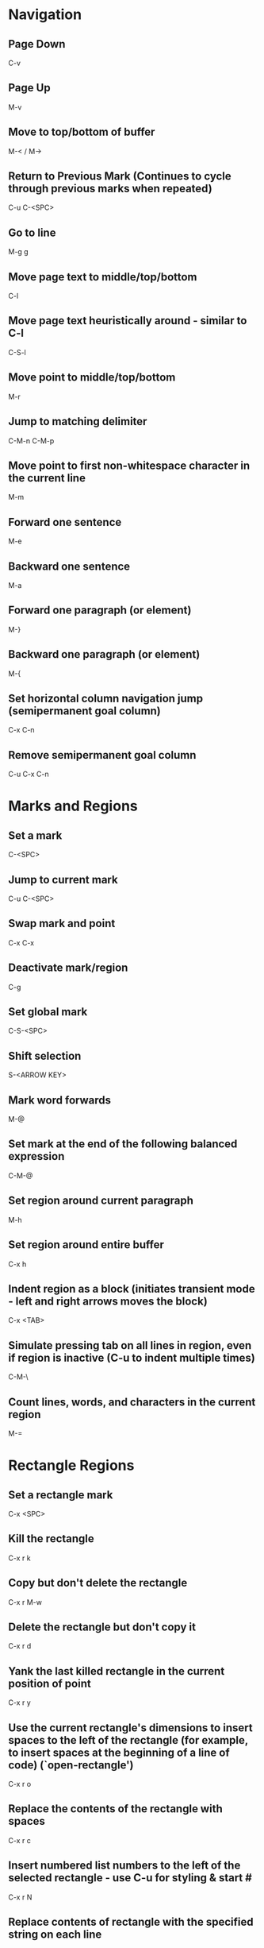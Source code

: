 * Navigation

** Page Down
   C-v

** Page Up
   M-v

** Move to top/bottom of buffer
   M-< / M->

** Return to Previous Mark (Continues to cycle through previous marks when repeated)
   C-u C-<SPC>

** Go to line
   M-g g

** Move page text to middle/top/bottom
   C-l

** Move page text heuristically around - similar to C-l
   C-S-l

** Move point to middle/top/bottom
   M-r

** Jump to matching delimiter
   C-M-n
   C-M-p

** Move point to first non-whitespace character in the current line
   M-m

** Forward one sentence
   M-e

** Backward one sentence
   M-a

** Forward one paragraph (or element)
   M-}

** Backward one paragraph (or element)
   M-{

** Set horizontal column navigation jump (semipermanent goal column)
   C-x C-n

** Remove semipermanent goal column
   C-u C-x C-n


* Marks and Regions

** Set a mark
   C-<SPC>

** Jump to current mark
   C-u C-<SPC>

** Swap mark and point
   C-x C-x

** Deactivate mark/region
   C-g

** Set global mark
   C-S-<SPC>

** Shift selection
   S-<ARROW KEY>

** Mark word forwards
   M-@

** Set mark at the end of the following balanced expression
   C-M-@

** Set region around current paragraph
   M-h

** Set region around entire buffer
   C-x h

** Indent region as a block (initiates transient mode - left and right arrows moves the block)
   C-x <TAB>

** Simulate pressing tab on all lines in region, even if region is inactive (C-u to indent multiple times)
   C-M-\

** Count lines, words, and characters in the current region
	 M-=


* Rectangle Regions

** Set a rectangle mark
   C-x <SPC>

** Kill the rectangle
   C-x r k

** Copy but don't delete the rectangle
   C-x r M-w

** Delete the rectangle but don't copy it
   C-x r d

** Yank the last killed rectangle in the current position of point
   C-x r y

** Use the current rectangle's dimensions to insert spaces to the left of the rectangle (for example, to insert spaces at the beginning of a line of code) (`open-rectangle')
   C-x r o

** Replace the contents of the rectangle with spaces
   C-x r c

** Insert numbered list numbers to the left of the selected rectangle - use C-u for styling & start #
   C-x r N

** Replace contents of rectangle with the specified string on each line
   C-x r t STRING <RET>


* Clipboard

** Cut all text between pointer and mark
   C-w

** Kill backward to the beginning of the previous word
   M-<DEL>

** Kill forward to the end of the next word
   M-d

** Add region to kill ring, but don't delete it
   M-w

** Kill to end of line
   C-k

** Kill to beginning of line
   M-0 C-k

** Kill through the next occurrence of a character
   M-z CHAR

** Kill to end of sentence
   M-k

** Kill to beginning of sentence
   C-x <DEL>

** After yanking, cycle through the kill ring the text just pasted
   M-y

** Append the next kill command to the previous one
   C-M-w


* Registers

** Store position of point and current buffer in register R (R is any character or number)
   C-x r <SPC> R

** Jump to register R
   C-x r j R

** Copy region into register R (C-u to also delete the region)
   C-x r s R

** Copy the region-rectangle into register R (C-u to also delete rectangle)
   C-x r r R

** Insert content from register R (C-u to place point after inserted text and mark at beginning)
   C-x r i R

** Append or prepend contents of region to register R
   M-x append-to-register <RET> R
   M-x prepend-to-register <RET> R

** Save the state of all windows in the current frame to register R
   C-x r w R

** Save the state of all windows and frames to register R
   C-x r f R

** Restore window/frame configuration from register R (Same as jump to stored cursor position) (C-u to delete existing frames/windows)
   C-x r j R

** Store a number into register R (Used for incrementing numbers during macro execution) (NUMBER is optional - defaults to 0)
   C-u NUMBER C-x r n R

** Increment the contents of register R by NUMBER amount (NUMBER is optional - defaults to 1)
   C-u NUMBER C-x r + R


* Bookmarks

** Add bookmark named current filename
   C-x r m <RET>

** List all bookmarks
   C-x r l

** Jump to the bookmark named BOOKMARK
   C-x r b BOOKMARK <RET>

** Review bookmark commands
   C-x r l C-h m

** Saves current position of all default bookmarks (Needed if opening a different emacs session)
   M-x bookmark-save

** Save and load context specific bookmark files
   M-x bookmark write <RET> FILENAME <RET>
   M-x bookmark load <RET> FILENAME <RET>


* Search and Replace

** Search
   C-s (also search again for the last serch term - regex included)

** Reverse Search
   C-r

** Search and Replace (C-u to go backwards)
   M-%

** Edit current search term (M-f when finished)
   M-e

** Regex search
   C-M-s
   C-M-r

** Cycle through previous searches
   M-n
   M-p

** Find all instances of a search and list them by lines (visit line with <RET> - press e to edit lines & C-c C-c to return again)
   M-s o
   M-x occur
   M-x multi-occur (for multiple buffers)

** Count the occurances of a regex
   M-x how-many

** Search for a newline
   C-j

** Append the word following point to the current search
   C-w

** Append the rest of the line following point to the current search (converts to lower to remain case insensitive)
   M-s C-e

** Search for variable or function name (also works after entering incremental search & toggles)
   M-s _

** Search for variable or function name at point
   M-s .

** Search for words ignoring spaces and punctuation
   M-s w

** Delete lines which match regex
   M-x flush-lines
   M-x keep-lines (the opposite)


* Undo/Redo

** Undo
   C-/

** Undo changes within region
   C-u C-/


* Macros

** Execute a command multiple times
   C-u command

** Execute the same keystroke multiple times (for example add 40 dashes)
   M-4 0 -

** Start Recording Macro
   f3
   C-x (

** Stop Recording Macro
   f4
   C-x )

** Play Macro
   f4
   C-x e (during macro definition, this exits the definition and executes it immediately - subsequent e strokes each execute the macro again)

** Play Macro Until No More
   C-u 0 C-x e

** Execute macro and append additional keystrokes
   C-u f3

** Do not execute macro - only append additional keystrokes
   C-u C-u f3

** Edit the last defined macro
   C-x C-k C-e

** Edit the currently selected macro step by step (There are a ton of additional command insertion and replacement commands - see manual)
   C-x C-k <SPC>

** Cycle to next defined macro in ring (chains with the next two commands)
   C-x C-k C-n

** Cycle to previous defined macro in ring (chains)
   C-x C-k C-p

** Execute current head of the defined macro ring (Chains with the previous two commands)
   C-x C-k C-k

** Name the head of the macro ring
   C-x C-k n

** Edit a previously named/command-assigned macro
   C-x C-k e NAME <RET>
   C-x C-k e COMMAND

** Assign most recently defined macro a meta command
   C-x C-k n

** Assign most recently defined macro control command
   C-x C-k b (recommended C-x C-k [0-9A-Z]

** Insert macro counter into buffer and increment
   C-x C-k C-i
   f3 (while recording)

** Set macro counter
   C-x C-k C-c

** Specify format for inserting the macro counter
   C-x C-k C-f

** Add arbitrary number to the macro counter
   C-u # C-x C-k C-a (C-u value is optional - if blank the last macro counter inserted is substituted)

** At any point during the recording of a macro, set a breakpoint
   C-x q (upon execution, C-r enters recursive editing - resume with C-M-c) (C-u enters recursive ediding during the recording process as well)

** Execute macro on all lines in a region
   C-x C-k r

** Store macro in register R
   C-x C-k x R

** Execute macro stored in register R (Same as jump to position)
   C-x r j R

** Save macro to file (and M-x load-file later)
   M-x insert-kbd-macro <RET> MACRONAME <RET>


* Frames/Windows/Buffers

** Remove all windows but this one
   C-x 1

** Remove all windows but the next one
	 C-x 0

** Close a Buffer
   C-x k

** Switch to a Buffer
   C-x b

** Split vertically (C-u to specify column width - negative for right column)
   C-x 3

** Split horizontally (C-u to specify number of lines - negative for upper row)
   C-x 2

** Switch to a split (C-u to move more than one - includes minibuffer)
   C-x o

** Close a split window
	 M-x delete-window

** Navigate to previously viewed buffer
   C-x <LEFT>/<RIGHT>

** Delete selected window and kill its buffer
   C-x 4 0

** Delete all buffers and windows
	 M-x clear-desktop

** Resizing Windows

*** Increase width
    C-x }

*** Decrease width
    C-x {

*** Increase height (C-u with a negative argument shrinks it instead)
    C-x ^

*** Make all windows the same height (`malance-windows')
    C-x +

*** Shrink this window if its buffer doesn't need so many lines
    C-x -

** Toggle current buffer to read only
   C-x C-q

** Display all buffers (C-u to only display visited files)
   C-x C-b

** Take the current buffer and clone it to a different buffer with its own name, point, narrowing, markers, major modes, and local variables (C-u to prompt for a name for it)
   M-x clone-indirect-buffer

** Select a buffer and split into a new window (default horizontal/vertical)
   C-x 4 b BUFFER <RET>

** Select a buffer and split into a new frame (frames seem to be gui only)
   C-x 5 b BUFFER <RET>

** Delete frame
   C-x 5 0

** Create new frame and switch to it (in terminal mode, all buffers seem to be available from all frames - the only benefit it seems to have is arrangement of buffers)
   C-x 5 2

** Switch to a frame
   C-x 5 o

** Add current buffer to the end of another buffer
   M-x append-to-buffer

** Insert contents of a buffer at point
   M-x insert-buffer

** Rename a buffer to make room for a new default buffer of the same type, such as `*shell*'
   M-x rename-buffer
   M-x rename-uniquely

** Open a menu to selectively remove buffers (tons of commands in this mode - see 19.5 Buffers)
   M-x buffer-menu

** Close all open buffers which have had no changes made to them
   M-x clean-buffer-list

** Prompt to close each buffer one at a time
   M-x kill-some-buffers


* Minibuffers

** Scroll the content (such as in the help context)
   C-M-v
   M-<PageUp>/<M-PageDown>

** Enter a minibuffer to navigate through the items with the arrow keys
   M-v


* Narrowing

** Narrow down to content between point and mark
   C-x n n

** Widen to entire buffer again
   C-x n w

** Narrow down to current page
   C-x n p

** Narrow down to current defun
   C-x n d


* Editing

** Swap two lines
   C-x C-t

** Swap two surrounding words and move forward one
   M-t

** Swap two surrounding sexpressions and move forward one
	 C-M-t

** Swap two surrounding characters and move forward one
   C-t

** Insert newline on the next line and keep point where it is
   C-o

** Insert newline without indentation
   C-j

** Insert a literal tab character
   C-q <TAB>

** Remove all but one of many consecutive newlines
   C-x C-o

** Remove all whitespace around point and replace it with a single space
   M-<SPC>

** Remove all whitespace around point
   M-\

** Join current line with previous line excluding tabulation and newline
   M-^

** Complete the word before point using words in the current buffer (cycles matching words) (C-u to search forward)
	 M-/

** Complete the word before point using a compilation of all of the matches found in the current buffer
	 C-M-/

** Convert all spaces to tabs
   M-x tabify

** Insert Unicode Character
   C-x 8 <RET> NAME OF UNICODE CHARACTER (autocompletes) <RET>

** Show information about character at point including cursor position and character encoding (C-u for even more information)
   C-x =

** Diff two files
   M-x diff

** Diff buffer with contents on disk
   M-x diff-buffer-with-file

** Jump to the first instance of differing text in two windows (C-u to ignore whitespace)
   M-x compare-windows


* Recursive Editing

** Done with recursive editing
	 C-M-c

** Abort recursive editing
	 C-]


* Case Conversion

** Convert following word to Lower Case
	 M-l

** Convert following word to Upper Case
	 M-u

** Capitalize the following word
	 M-c

** Convert word before point to capital
   M-- M-c

** Convert word before point to Lower Case
   M-- M-l

** Convert word before point to Upper Case
   M-- M-u

** Convert region to Lower Case
   C-x C-l

** Convert region to Upper Case
   C-x C-u


* Files and Directories

** Save a file
   C-x C-s

** Save all open files
   C-x s

** Open a file
   C-x C-f

** Save a file as
   C-x C-w

** Quote a file name with special characters
   /:/tmp/delete~me

** Revert a buffer
   M-x revert-buffer

** Open a directory for browsing (don't specify a file name)
   C-x C-f

** Update/refresh the contents of a buffer in Dired (directory edit) mode
   g

** Reload the file contents periodically (like unix tail command)
   M-x auto-revert-tail-mode
   M-x auto-revert-mode

** In combination with the auto-revert-mode, a buffer will revert without asking (useful for directories)
   M-x revert-without-query

** Open a file read-only
   C-x C-r

** Make a directory
   M-x make-directory

** Delete a directory
   M-x delete-directory

** Open an alternate file (replaces the buffer containing the file found previously)
   C-x C-v

** Open a file and split the frame (default split horizontal/vertical)
   C-x 4 f

** Open a file in another frame (in gui mode, a separate x window opens, but if you close one, the other closes)
   C-x 5 f

** Open a file by file name alone from the file name cache
   C-x C-f FILE-NAME

** Add a directory to the file name cache
   M-x file-cache-add-directory <RET> DIRECTORY <RET>
   M-x file-cache-add-directory-using-find <RET> DIRECTORY <RET>

** Add a list of directories via a Lisp variable
   M-x file-cache-add-directory-list <RET> VARIABLE <RET>

** View the current file name cache
   M-x file-cache-display

** Drag and drop file into emacs
   Opens file, or moves file to directory if in Dired

** Open a file exactly the way it is - including Windows newlines or weird character encoding
   M-x find-file-literally
   Emacs converts files to the set default character encoding and newline type when opening a file and converts them back again upon saving.

** Forget that the current buffer has been changed (opposite with C-u)
   M-~


* Filesets

** Add a buffer to a fileset (requires filesets-init to be run first - if BUFFER-NAME doesn't exist, it is created)
	 M-x filesets-add-buffer <RET> BUFFER-NAME <RET>

** Remove buffer from a fileset
	 M-x filesets-remove-buffer

** Edit a fileset
	 M-x filesets-edit

** Open a fileset
	 M-x filesets-open

** Close all buffers in a fileset
	 M-x filesets-close

** Run a shell command on a fileset
	 M-x filesets-run-cmd

** Edit the current filesets
	 M-x filesets-edit


* Modes

** Display information about the current modes
   C-h m


* Tags

** Tags tables are generated by the etags shell command
	 --include=FILE links multiple TAGS files together

** Load a tags table
	 M-x visit-tags-table

** A list of tags tables of file name `TAGS' can be added to your config file
	 (setq tags-table-list '("~/.emacs.d" "~/programming/"))

** Jump to a tag
	 M-. TAG <RET>

** Find the next alternate definition of the last tag specified
	 C-u M-.

** Jump back to previous tag
	 C-u - M-.

** Regex match a tag
	 C-M-. PATTERN <RET>

** Jump to the next tag that matches the last pattern used
	 C-u C-M-.

** Return to location prior to invoking a jump command
	 M-*

** Multi-file search through the files listed in the current tags table
	 M-x tags-search <RET> REGEXP <RET>

** Multi-file regex replace through the files listed in the current tags table
	 M-x tags-query-replace <RET> REGEXP <RET> REPLACEMENT <RET>

** Restart a previous multi-file search from current point
	 M-,

** Autocomplete current word using definitions from the tags table
	 C-M-i

** List all of the tags in a tags file
	 M-x list-tags <RET> FILE <RET>

** Visit each file in the tags table in order
	 M-x next-file


* Text Tables

** Tables must begin in a proper table configuration - rectangular shape with + - = & | for borders

** The following are examples of _invalid_ tables: (25.14.1)

        +-----+       +--+    +-++--+
        |     |       |  |    | ||  |
        |     |       |  |    | ||  |
        +--+  |    +--+--+    +-++--+
        |  |  |    |  |  |    +-++--+
        |  |  |    |  |  |    | ||  |
        +--+--+    +--+--+    +-++--+
           a          b          c

From left to right:

  a. Overlapped cells or non-rectangular cells are not allowed.

  b. The border must be rectangular.

  c. Cells must have a minimum width/height of one character

** Create a new table from scratch
	 M-x table-insert

** Instruct emacs to recognize all tables in the current buffer
	 M-x table-recognize

** There are a number of table recognize/unrecognize commands
	 M-x table-<TAB>

** Add columns/rows
	 M-x table-insert-column
	 M-x table-insert-row

** Delete columns/rows
	 M-x table-delete-column
	 M-x table-delete-row

** Merge two cells
	 M-x table-span-cell

** Split a cell into two
	 M-x table-split-cell

** Make a cell taller
	 M-x table-heighten-cell

** Make a cell shorter
	 M-x table-shorten-cell

** Make a cell wider
	 M-x table-widen-cell

** Make a cell narrower
	 M-x table-narrow-cell

** Justify text inside a cell
	 M-x table-justify

** Fill a table with sequential numbers
	 M-x table-insert-sequence

** Convert table like logic text to a text table
	 M-x table-capture


* Highlighting

** Highlight all instances of current word
   M-s h .

** Unhighlight all instances of regex (defaults to most recent regex - M-n & M-p to cycle)
   M-s h u REGEX <RET>

** Cycle through highlight faces
   M-n
   M-p

** Highlight entire line containing matching regex
   M-s h l REGEX <RET> FACE <RET>


* Sorting

** Sort lines
	 M-x sort-lines

** Sort by specified columns (Numeric argument to specify which column) (Negative to move right to left)
	 M-x sort-fields

** Sort by numeric specified columns - same as sort-fields only 2 comes before 10
	 M-x sort-numeric-fields

** Sort by a region of columns in a table (Set mark at beginning of first column and point at end of last column)
	 M-x sort-columns

** Reverse lines in region (doesn't work with rectangular regions)
	 M-x reverse


* Shell Commands

** Run a shell command and display the output in a separate window
	 M-! CMD <RET>

** Run a shell command asynchronously and display the output in a separate window
	 M-& CMD <RET>

** Change default directory
   M-x cd

** Display the current directory
   M-x pwd

** Run a shell command with region content as stdin (C-u to replace the region with the command output)
	 M-| CMD <RET>

** Run a command and insert the output at point of current buffer
	 C-u M-!

** Open an interactive shell (See 37 for shell-mode commands)
	 M-x term (can switch to and from emacs environment - see 37.9)
	 M-x shell (in the emacs environment)
	 M-x eshell (emacs implemented shell - similar to slime)

** Environment variables are available in file completion
   /example/$NAMED/environment/variable


* Lisp

** Read in and eval a Lisp expression in the minibuffer, then insert the result at point
	 C-u M-:

** Read in and eval a Lisp expression in the minibuffer, then display the result in the echo area
   M-:

** Eval the Lisp expression at point and insert the result in place of the expression
	 C-u C-x C-e

** Eval the Lisp expression at point and display the result in the echo area
	 C-x C-e

** Evaluate the expression at point and insert its value in the buffer (in Lisp interaction mode)
	 C-j

** Evaluate the current function and display the result in the echo area (useful for writing/debugging Lisp)
	 C-M-x

** Evaluate the current region or entire buffer
	 M-x eval-region
	 M-x eval-buffer

** In the *scratch* buffer, evaluate the current line
	 C-j

** Switch a variable from global to local for the current buffer
	 M-x make-local-variable <RET> VAR <RET>

** Release a variable from local in the current buffer back to global
	 M-x kill-local-variable <RET> VAR <RET>

** Identify a variable which should automatically be converted to a local variable upon opening a new buffer
	 M-x make-variable-buffer-local

** Move to the very end of the current defun and reindent
	 M-)

** See section 27.7


* Version Control (git specific)

** Pull
	 C-x v +

** Do the "most appropriate" action on the current VC fileset (e.g. adding, committing, or merging changes)
	 C-x v v

** Enter a commit message into the vc-log buffer and save it
	 C-c C-c

** Delete a file
	 M-x vc-delete-file

** Rename a file
	 M-x vc-rename-file

** Register a file to version control
	 C-x v i

** Create a tag
	 C-x v s NAME <RET>

** Switch to a tag (the branch automatically switches if the specified tag is found there)
	 C-x v r NAME <RET>

** Diff the files in the current vc-fileset with the previous commit (C-u to specify two specific revisions)
	 C-x v =

** Open a revision of the current file in a new buffer
	 C-x v ~

** Revert changes to the current vc-fileset to the last revision
	 C-x v u

** Add a file to the ignore list
	 C-x v G

** Open a directory in vc mode
	 C-x v d

*** Mark a file
		m

*** Mark all files of the type at point
		M

*** Unmark a file
		u

*** Unmark all files of the type at point
		U

*** Apply the next appropriate vc action
		v

*** Jump to next directory entry
		<TAB>

*** Jump to previous directory entry
		S-<TAB>

*** Hide files with `up-to-date' status (C-u hides those with the status of the item at point)
		x

** Enter annotations mode on the current file (28.1.6)
	 C-x v g

*** Hide annotations - only show the code
		v

*** Show the log of the current line's revision
		l

*** Visit a previous commit
		p

*** Visit the next commit
		n

*** Jump to the revision of the line at point
		j

** Display the change log for the current fileset (doing so on . in dired is the same as C-x v L)
	 C-x v l

*** Move down one revision entry
		n

*** Move up one revision entry
		p

*** Go to log of next file
		N

*** Go to log of previous file
		P

*** Display a diff between the revision at point and the previous revision
		d

*** Display a diff between all files in the the revision at point and their previous revisions
		D

*** From compact log view, such as C-x v l on a directory, toggle entry details
		<RET>

** Display the change log graph for the repository
	 C-x v L

** Display the changes that a pull request would retrieve
	 C-x v I

** Display the changes that the next push will send
	 C-x v O

** There are branching commands, but it may be better to do this via the command line (28.1.11.1,4)

** Merge branches
	 C-x v m


* Abbrev

** Dynamically expand word/symbol at point
	 M-/

** Define a new global abbrev
	 M-x define-global-abbrev <RET> ABBREV <RET> EXPANSION <RET>

** Define a new mode specific abbrev
	 M-x define-mode-abbrev <RET> ABBREV <RET> EXPANSION <RET>

** Edit the current list of abbrevs
	 M-x edit-abbrevs

** Expand abbreviation before point
	 C-x a e

** Prepend a prefix to an abbrev (typed after the prefix, before the abbrev)
	 M-'

** Add a global abbrev using one or more words before point as its expansion
	 C-x a g

** Add a mode specific abbrev using one or more words before point as its expansion
	 C-x a l

** Add a global abbrev using a word in the current buffer
	 C-x a i g

** Add a mode specific abbrev using a word in the current buffer
	 C-x a i l


* Dired

** Open Dired
	 C-x C-f <DIR>

** Mark a file for deletion
	 d

** Delete all marked files
	 x

** Open a file
	 <RET>
	 f
	 e

** Go up a directory
	 ^

** Edit file names or permissions (toggle back with C-c C-c)
	 C-x C-q

** Open a file in read-only mode
	 v

** Navigate up/down items
	 p
	 n

** Mark the current file
	 m

** Create new directory
	 +

** Copy the current file/directory
	 C

** Rename the current file/directory
	 R

** Add the subdirectory at point to the current listing (a mark is set where point was) (^ visits parent directory in same buffer)
	 i

** Remove subdirectory listing (move point to directory listing heading)
	 C-u k

** Navigate to the next directory listing
	 C-M-n

** Navigate to the previous directory listing
	 C-M-p

** Navigate to the next directory item
	 >

** Navigate to the previous directory item
	 <

** Reload all directory contents
	 g

** Toggle between alpha and date/time sorting
	 s

** Toggle between displaying file details and just file names
	 (

** Select files and stage/commit them to version control (git)
	 C-x v v

** Use a shell find expression
	 M-x find-name-dired

** Directory Hiding

*** Toggle hide/show directory listing at point
	 	$

*** Toggle hide/show all directory listings
	 	M-$

*** Items in hidden directories are unaffected by normal dired commands

** Remove items from the directory listing display
	 k

** Search all of the specified files for a regex
	 A REGEX <RET>

** Query replace all of the specified files for a regex
	 Q REGEX <RET> TO <RET>

** Incremental search on specified files
	 M-s a C-s

** Incremental regex search on specified files
	 M-s a C-M-s

** Run a shell command on the selected files (postpend ; to your command to run sequentially on each file)
	 ! COMMAND <RET>

** Add the current file name to the kill ring (more than one are added to the same entry separated by spaces) (M-0 w stores full path)
	 w

** Touch the current file
	 T

** Make a hard link
	 H

** Make a symbolic link
	 S

** Change the mode
	 M

** Change the group
	 G

** Change the owner
	 O

** Diff the current file with another
	 =

** Mark all files in the current directory
	 * s

** Mark all directories in the current directory
	 * /

** Mark all executable files
	 * *

** Mark all symbolic links
	 * @

** Remove a mark
	 u

** Remove mark and move to previous line
	 <DEL>

** Remove all marks from files
	 * !

** Remove all marks (C-u prompts y/n for each)
	 M-<DEL>

** Remove all marks of a specific type
	 * ? MARKCHAR

** Jump to next marked file
	 M-}

** Jump to previous marked file
	 M-{

** Toggle all marks
	 t

** Replace all occurences of a specific mark with another
	 * c OLD NEW
   To illustrate the power of this command, here is how to put `D' flags on all the files that have no marks, while unflagging all those that already have `D' flags:
   * c D t  * c <SPC> D  * c t <SPC>
   This assumes that no files were already marked with `t'.

** Mark all regex matches with *
	 * % REGEX <RET>

** Mark all file regex matches with *
	 % g REGEX <RET>

** Convert all marked file/directory names to lower case
	 % l

** Regex search and replace marked file/directory names
	 % R REGEX <RET> TO <RET>

** Regex copy marked files/directories
	 % C REGEX <RET> TO <RET>

** Compress the current file
	 Z

** Decrypt specified files
	 :d

** Verify digital signature of specified files
	 :v

** Digitally sign specified files
	 :s

** Encrypt specified files
	 :e


* Emacs Sessions

** Emacs Sessions can be enabled by adding desktop-save-mode to your .emacs config file
	 (desktop-save-mode 1)

** Sessions can be stored on a directory basis - open emacs from the desired directory, and the session for that directory will load

** Switch between saved sessions
	 M-x desktop-change-dir

** Revert to the desktop loaded most recently
	 M-x desktop-revert


* Packages

** List available, installed, and built-in packages
	 M-x list-packages

** Mark package for installation
	 i

** Mark all packages with available upgrade
	 U

** Mark package for deletion
	 d

** Download and install or delete marked packages
	 x

** Remove mark
	 u

** Install a package from file
	 M-x package-install-file

** Verify the source of a package via public keys available from pgp.mit.edu or other
	 M-x package-import-keyring

** See 48.2 Package Installation for details on loading packages on startup


* Email
	This needs further exploration (32)


* Calendar

** Pop up a calendar in the mini-buffer
	 M-x calendar

** Pop up a calendar at the specified date in the mini-buffer
	 C-u M-x calendar

** Navigation
	 For repitition, you can just type the number - no C-u needed

*** Forward one day
		C-f

*** Backward one day
		C-b

*** Forward one week
		C-n

*** Backward one week
		C-p

*** Forward one month
		M-}

*** Backward one month
		M-{

*** Forward one year
		C-x ]

*** Backward one year
		C-x [

*** Move to start of week (repeat to visit previous week)
		C-a

*** Move to end of week (repeat to visit next week)
		C-e

*** Move to start of month
		M-a

*** Move to end of month
		M-e

*** Move to start of year
		M-<

*** Move to end of year
		M->

*** Scroll forward one month
		>

*** Scroll backward one month
		<

*** Scroll forward three months
		C-v

*** Scroll backward three months
		M-v

** Jump to today
	 .

** Jump to a specific date
	 g d

** Jump to a spcefic month
	 o

** Display how many days are in the current region
	 M-=

** Scroll most recent window
	 <SPC>
	 S-<SPC>

** Jump to week number # into a year
	 g w

** Jump to number of days into a year
	 g D

** Display the day of year and how many days of year remaining
	 p d

** Display times of sunrise and sunset for the selected day
	 S

** Display the lunar phase for the next ~2 weeks
	 M

** There is a built in calendar task/item functionality - see 31.10 & 31.15.1


* Timeclock

** Clock in
	 M-x timeclock-in

** Clock out
	 M-x timeclock-out

** Change to a differenc project
	 M-x timeclock-change

** Display how much time is left in the workday
	 M-x timeclock-workday-remaining


* Bug Reporting

** There is a package called debbugs for this purpose

** Search for bugs in the database
	 M-x debbugs-gnu-search

** List known bugs
	 M-x debbugs-gnu

** Submit a bug
	 M-x report-emacs-bug
	 See 52.4 Checklist for Bug Reports for details


* GUI

** Skipped over this - see chapter 21

** Enable clicking links to open external browser
	 M-x goto-address-mode


* Help

** Show commands that match a keyword
   C-h a

** Describe what a specific key sequence does
   C-h k

** Describe a variable's purpose and value
	 C-h v

** Search through the Emacs manual for keywords
	 C-h F

** Describe the current major and minor modes
	 C-h m

** Search for variables whose values match the specified pattern
   M-x apropos-value

** Describe the current syntax table
	 C-h s

** Access the FAQ
	 C-h C-f


* Misc

** Display the system time
   M-x display-time

** There's a thing called file shadowing which seems to be useful for servers...?
   C-h a shadow

** Display the 300 most recent keystrokes
	 C-h l

** Insert automatically updating timestamp into file - each time the file saves - add (time-stamp) to the `before-save-hook'.
   Time-stamp: <> (in the first few lines of the file)

** Look up a Unix command
	 M-x man
	 M-x woman

** Open a URL inside emacs
	 M-x browse-url

** Convert back and forth from morse code
	 M-x morse-region
	 M-x unmorse-region

** Convert the region to the NATO phonetic alphabet
	 M-x nato-region
